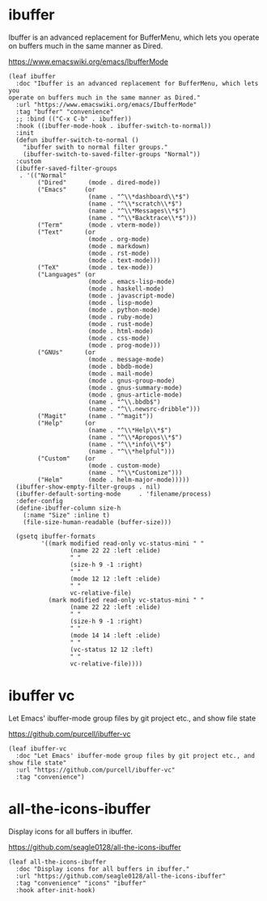 #+PROPERTY: header-args:elisp :tangle (concat temporary-file-directory "nasy-tools-ibuffer.el")

* Header                                                                        :noexport:

#+begin_src elisp :exports none
  ;;; nasy-editor-ibuffer.el  -*- lexical-binding: t; -*-

  ;; Copyright (C) 2020  Nasy

  ;; Author: Nasy <nasyxx@gmail.com>

  ;;; Commentary:

  ;; Nasy's Emacs Configuration ibuffer.

  ;;; Code:
#+end_src

* ibuffer

Ibuffer is an advanced replacement for BufferMenu, which lets you operate on
buffers much in the same manner as Dired.

https://www.emacswiki.org/emacs/IbufferMode

#+begin_src elisp
  (leaf ibuffer
    :doc "Ibuffer is an advanced replacement for BufferMenu, which lets you
  operate on buffers much in the same manner as Dired."
    :url "https://www.emacswiki.org/emacs/IbufferMode"
    :tag "buffer" "convenience"
    ;; :bind (("C-x C-b" . ibuffer))
    :hook ((ibuffer-mode-hook . ibuffer-switch-to-normal))
    :init
    (defun ibuffer-switch-to-normal ()
      "ibuffer swith to normal filter groups."
      (ibuffer-switch-to-saved-filter-groups "Normal"))
    :custom
    (ibuffer-saved-filter-groups
     . '(("Normal"
          ("Dired"      (mode . dired-mode))
          ("Emacs"     (or
                        (name . "^\\*dashboard\\*$")
                        (name . "^\\*scratch\\*$")
                        (name . "^\\*Messages\\*$")
                        (name . "^\\*Backtrace\\*$")))
          ("Term"       (mode . vterm-mode))
          ("Text"      (or
                        (mode . org-mode)
                        (mode . markdown)
                        (mode . rst-mode)
                        (mode . text-mode)))
          ("TeX"        (mode . tex-mode))
          ("Languages" (or
                        (mode . emacs-lisp-mode)
                        (mode . haskell-mode)
                        (mode . javascript-mode)
                        (mode . lisp-mode)
                        (mode . python-mode)
                        (mode . ruby-mode)
                        (mode . rust-mode)
                        (mode . html-mode)
                        (mode . css-mode)
                        (mode . prog-mode)))
          ("GNUs"      (or
                        (mode . message-mode)
                        (mode . bbdb-mode)
                        (mode . mail-mode)
                        (mode . gnus-group-mode)
                        (mode . gnus-summary-mode)
                        (mode . gnus-article-mode)
                        (name . "^\\.bbdb$")
                        (name . "^\\.newsrc-dribble")))
          ("Magit"      (name . "^magit"))
          ("Help"      (or
                        (name . "^\\*Help\\*$")
                        (name . "^\\*Apropos\\*$")
                        (name . "^\\*info\\*$")
                        (name . "^\\*helpful")))
          ("Custom"    (or
                        (mode . custom-mode)
                        (name . "^\\*Customize")))
          ("Helm"       (mode . helm-major-mode)))))
    (ibuffer-show-empty-filter-groups . nil)
    (ibuffer-default-sorting-mode     . 'filename/process)
    :defer-config
    (define-ibuffer-column size-h
      (:name "Size" :inline t)
      (file-size-human-readable (buffer-size)))

    (gsetq ibuffer-formats
           '((mark modified read-only vc-status-mini " "
                   (name 22 22 :left :elide)
                   " "
                   (size-h 9 -1 :right)
                   " "
                   (mode 12 12 :left :elide)
                   " "
                   vc-relative-file)
             (mark modified read-only vc-status-mini " "
                   (name 22 22 :left :elide)
                   " "
                   (size-h 9 -1 :right)
                   " "
                   (mode 14 14 :left :elide)
                   " "
                   (vc-status 12 12 :left)
                   " "
                   vc-relative-file))))
#+end_src

* ibuffer vc

Let Emacs' ibuffer-mode group files by git project etc., and show file state

https://github.com/purcell/ibuffer-vc

#+begin_src elisp
  (leaf ibuffer-vc
    :doc "Let Emacs' ibuffer-mode group files by git project etc., and show file state"
    :url "https://github.com/purcell/ibuffer-vc"
    :tag "convenience")
#+end_src

* all-the-icons-ibuffer

Display icons for all buffers in ibuffer.

https://github.com/seagle0128/all-the-icons-ibuffer

#+begin_src elisp
  (leaf all-the-icons-ibuffer
    :doc "Display icons for all buffers in ibuffer."
    :url "https://github.com/seagle0128/all-the-icons-ibuffer"
    :tag "convenience" "icons" "ibuffer"
    :hook after-init-hook)
#+end_src

* Footer                                                                        :noexport:

#+begin_src elisp :exports none
  (provide 'nasy-tools-ibuffer)
  ;;; nasy-tools-ibuffer.el ends here
#+end_src
